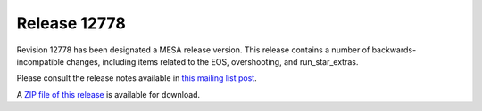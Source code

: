 =============
Release 12778
=============

Revision 12778 has been designated a MESA release version. This release
contains a number of backwards-incompatible changes, including items
related to the EOS, overshooting, and run_star_extras.

Please consult the release notes available in `this mailing list
post <https://lists.mesastar.org/pipermail/mesa-users/2020-March/011168.html>`__.

A `ZIP file of this
release <http://sourceforge.net/projects/mesa/files/releases/mesa-r12778.zip/download>`__
is available for download.
